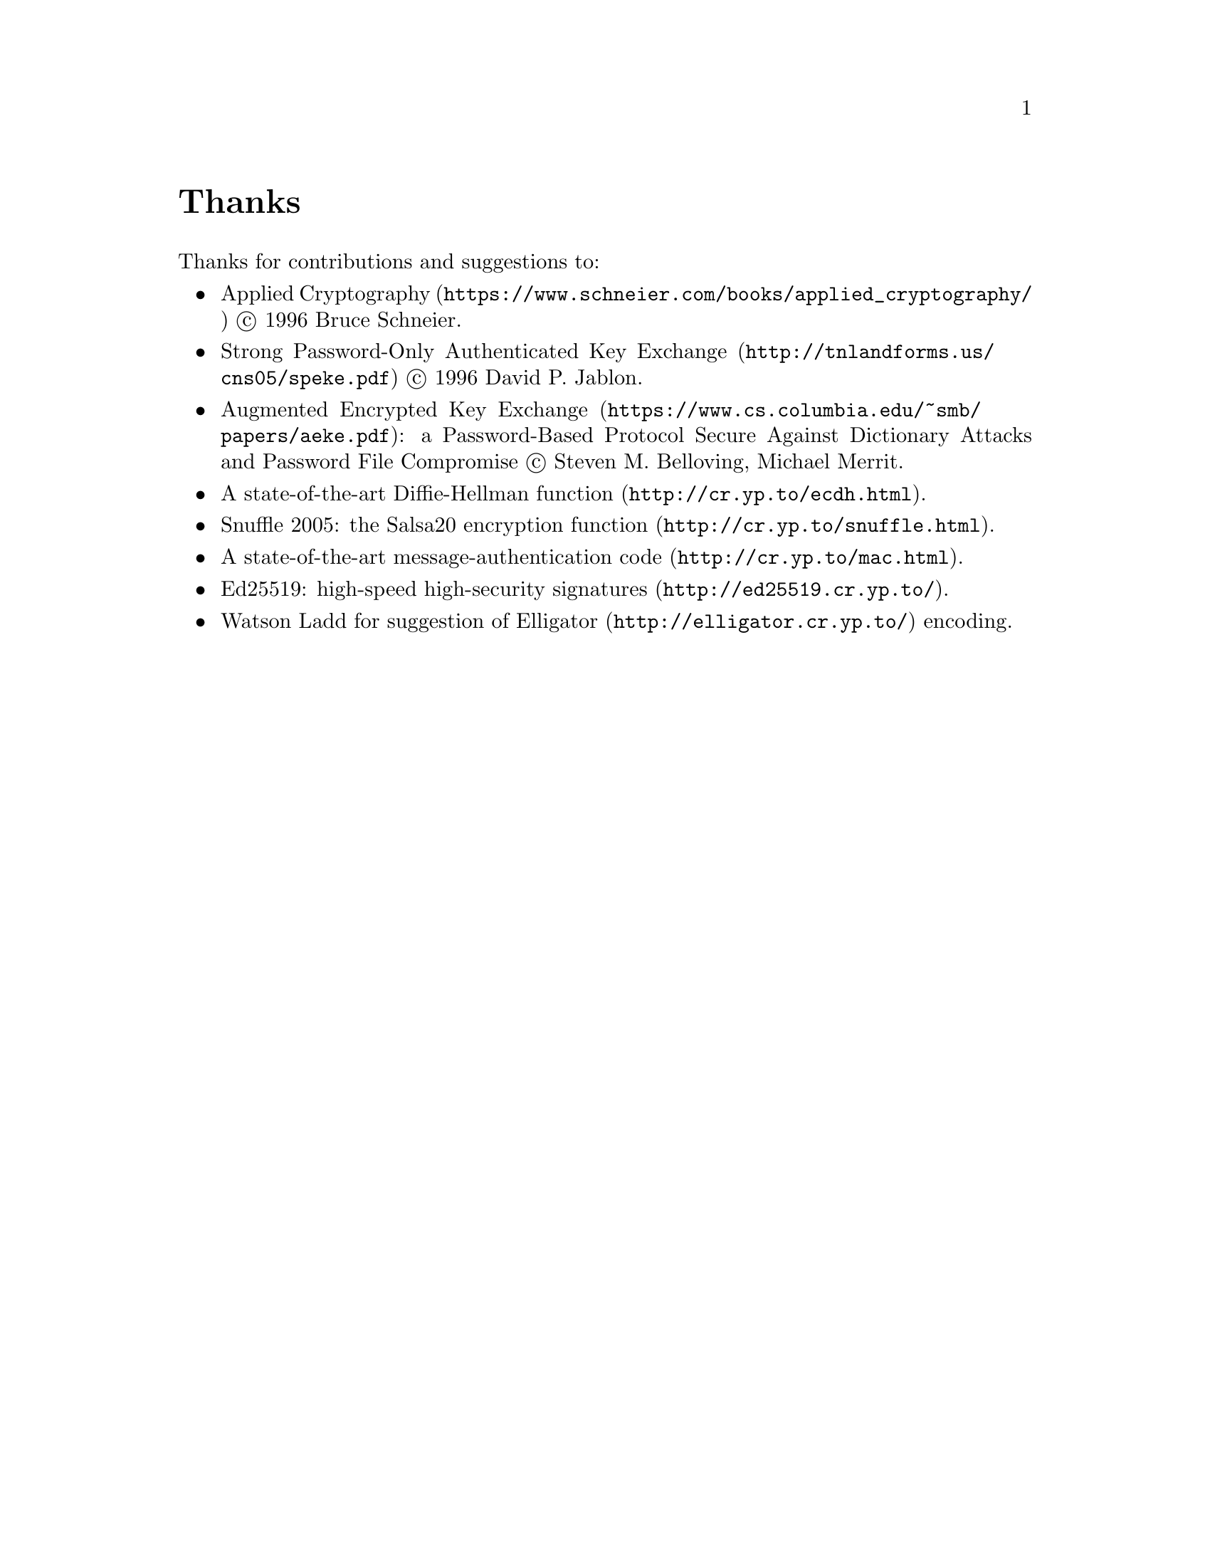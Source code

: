 @node Thanks
@unnumbered Thanks

Thanks for contributions and suggestions to:

@itemize
@item
@url{https://www.schneier.com/books/applied_cryptography/, Applied Cryptography}
@copyright{} 1996 Bruce Schneier.
@item
@url{http://tnlandforms.us/cns05/speke.pdf, Strong Password-Only Authenticated Key Exchange}
@copyright{} 1996 David P. Jablon.
@item
@url{https://www.cs.columbia.edu/~smb/papers/aeke.pdf, Augmented Encrypted Key Exchange}:
a Password-Based Protocol Secure Against Dictionary Attacks and Password
File Compromise @copyright{} Steven M. Belloving, Michael Merrit.
@item @url{http://cr.yp.to/ecdh.html, A state-of-the-art Diffie-Hellman function}.
@item @url{http://cr.yp.to/snuffle.html, Snuffle 2005: the Salsa20 encryption function}.
@item @url{http://cr.yp.to/mac.html, A state-of-the-art message-authentication code}.
@item @url{http://ed25519.cr.yp.to/, Ed25519: high-speed high-security signatures}.
@item @email{watsonbladd@@gmail.com, Watson Ladd} for suggestion of
    @url{http://elligator.cr.yp.to/, Elligator} encoding.
@end itemize
